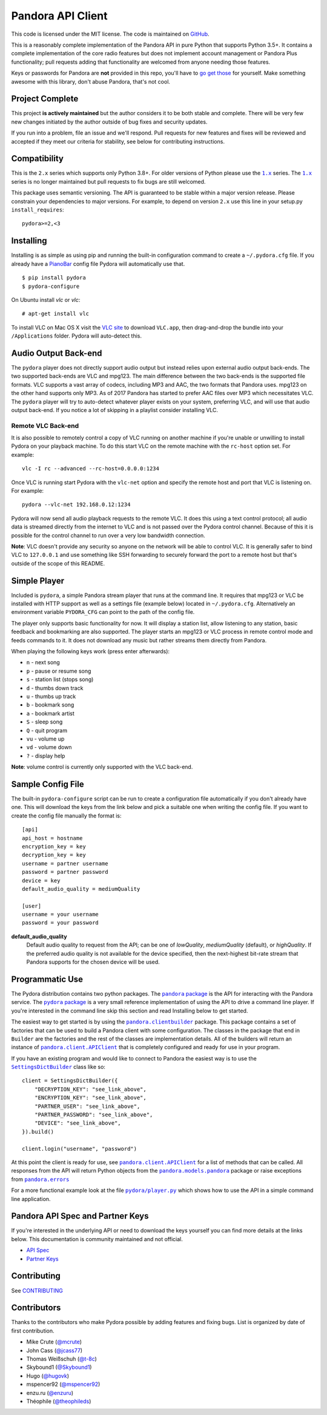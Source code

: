 ==================
Pandora API Client
==================

.. image:: https://img.shields.io/pypi/v/pydora.svg
    :target: https://pypi.python.org/pypi/pydora

.. image:: https://github.com/mcrute/pydora/workflows/build/badge.svg
    :target: https://github.com/mcrute/pydora/actions?query=workflow%3Abuild

This code is licensed under the MIT license. The code is maintained on `GitHub
<https://github.com/mcrute/pydora>`_.

This is a reasonably complete implementation of the Pandora API in pure Python
that supports Python 3.5+. It contains a complete implementation of the core
radio features but does not implement account management or Pandora Plus
functionality; pull requests adding that functionality are welcomed from anyone
needing those features.

Keys or passwords for Pandora are **not** provided in this repo, you'll have to
`go get those <http://6xq.net/playground/pandora-apidoc/json/partners/#partners>`_
for yourself. Make something awesome with this library, don't abuse Pandora,
that's not cool.

Project Complete
================
This project **is actively maintained** but the author considers it to be both
stable and complete. There will be very few new changes initiated by the author
outside of bug fixes and security updates.

If you run into a problem, file an issue and we'll respond. Pull requests for
new features and fixes will be reviewed and accepted if they meet our criteria
for stability, see below for contributing instructions.

Compatibility
=============
This is the ``2.x`` series which supports only Python 3.8+. For older versions
of Python please use the |1.x|_ series. The |1.x|_ series is no longer
maintained but pull requests to fix bugs are still welcomed.

This package uses semantic versioning. The API is guaranteed to be stable
within a major version release. Please constrain your dependencies to major
versions. For example, to depend on version ``2.x`` use this line in your
setup.py ``install_requires``::

    pydora>=2,<3

Installing
==========
Installing is as simple as using pip and running the built-in configuration
command to create a ``~/.pydora.cfg`` file. If you already have a `PianoBar
<http://6xq.net/projects/pianobar/>`_ config file Pydora will automatically use
that. ::

    $ pip install pydora
    $ pydora-configure

On Ubuntu install `vlc` or `vlc`::

    # apt-get install vlc

To install VLC on Mac OS X visit the `VLC site
<https://www.videolan.org/vlc/>`_ to download ``VLC.app``, then drag-and-drop
the bundle into your ``/Applications`` folder. Pydora will auto-detect this.

Audio Output Back-end
=====================
The ``pydora`` player does not directly support audio output but instead relies
upon external audio output back-ends. The two supported back-ends are VLC and
mpg123. The main difference between the two back-ends is the supported file
formats. VLC supports a vast array of codecs, including MP3 and AAC, the two
formats that Pandora uses. mpg123 on the other hand supports only MP3. As of
2017 Pandora has started to prefer AAC files over MP3 which necessitates VLC.
The ``pydora`` player will try to auto-detect whatever player exists on your
system, preferring VLC, and will use that audio output back-end. If you notice
a lot of skipping in a playlist consider installing VLC.

Remote VLC Back-end
-------------------
It is also possible to remotely control a copy of VLC running on another
machine if you're unable or unwilling to install Pydora on your playback
machine. To do this start VLC on the remote machine with the ``rc-host`` option
set. For example::

    vlc -I rc --advanced --rc-host=0.0.0.0:1234

Once VLC is running start Pydora with the ``vlc-net`` option and specify the
remote host and port that VLC is listening on. For example::

    pydora --vlc-net 192.168.0.12:1234

Pydora will now send all audio playback requests to the remote VLC. It does
this using a text control protocol; all audio data is streamed directly from
the internet to VLC and is not passed over the Pydora control channel. Because
of this it is possible for the control channel to run over a very low bandwidth
connection.

**Note**: VLC doesn't provide any security so anyone on the network will be
able to control VLC. It is generally safer to bind VLC to ``127.0.0.1`` and use
something like SSH forwarding to securely forward the port to a remote host but
that's outside of the scope of this README.

Simple Player
=============
Included is ``pydora``, a simple Pandora stream player that runs at the command
line. It requires that mpg123 or VLC be installed with HTTP support as well as
a settings file (example below) located in ``~/.pydora.cfg``. Alternatively an
environment variable ``PYDORA_CFG`` can point to the path of the config file.

The player only supports basic functionality for now. It will display a station
list, allow listening to any station, basic feedback and bookmarking are also
supported. The player starts an mpg123 or VLC process in remote control mode
and feeds commands to it. It does not download any music but rather streams
them directly from Pandora.

When playing the following keys work (press enter afterwards):

* ``n``  - next song
* ``p``  - pause or resume song
* ``s``  - station list (stops song)
* ``d``  - thumbs down track
* ``u``  - thumbs up track
* ``b``  - bookmark song
* ``a``  - bookmark artist
* ``S``  - sleep song
* ``Q``  - quit program
* ``vu`` - volume up
* ``vd`` - volume down
* ``?``  - display help

**Note**: volume control is currently only supported with the VLC back-end.

Sample Config File
==================
The built-in ``pydora-configure`` script can be run to create a configuration
file automatically if you don't already have one. This will download the keys
from the link below and pick a suitable one when writing the config file. If
you want to create the config file manually the format is:
::

    [api]
    api_host = hostname
    encryption_key = key
    decryption_key = key
    username = partner username
    password = partner password
    device = key
    default_audio_quality = mediumQuality

    [user]
    username = your username
    password = your password

**default_audio_quality**
  Default audio quality to request from the API; can be one of `lowQuality`,
  `mediumQuality` (default), or `highQuality`. If the preferred audio quality
  is not available for the device specified, then the next-highest bit-rate
  stream that Pandora supports for the chosen device will be used.

Programmatic Use
================
The Pydora distribution contains two python packages. The |pandora package|_
is the API for interacting with the Pandora service. The |pydora package|_ is
a very small reference implementation of using the API to drive a command line
player. If you're interested in the command line skip this section and read
Installing below to get started.

The easiest way to get started is by using the |pandora.clientbuilder|_
package. This package contains a set of factories that can be used to build a
Pandora client with some configuration. The classes in the package that end in
``Builder`` are the factories and the rest of the classes are implementation
details. All of the builders will return an instance of
|pandora.client.APIClient|_ that is completely configured and ready for use in
your program.

If you have an existing program and would like to connect to Pandora the
easiest way is to use the |SettingsDictBuilder|_ class like so::

    client = SettingsDictBuilder({
        "DECRYPTION_KEY": "see_link_above",
        "ENCRYPTION_KEY": "see_link_above",
        "PARTNER_USER": "see_link_above",
        "PARTNER_PASSWORD": "see_link_above",
        "DEVICE": "see_link_above",
    }).build()

    client.login("username", "password")

At this point the client is ready for use, see |pandora.client.APIClient|_ for
a list of methods that can be called. All responses from the API will return
Python objects from the |pandora.models.pandora|_ package or raise exceptions
from |pandora.errors|_

For a more functional example look at the file |pydora/player.py|_ which shows
how to use the API in a simple command line application.

Pandora API Spec and Partner Keys
=================================
If you're interested in the underlying API or need to download the keys
yourself you can find more details at the links below. This documentation is
community maintained and not official.

* `API Spec <http://6xq.net/playground/pandora-apidoc/>`_
* `Partner Keys <http://6xq.net/playground/pandora-apidoc/json/partners/#partners>`_

Contributing
============
See `CONTRIBUTING <https://github.com/mcrute/pydora/blob/master/CONTRIBUTING.rst>`_

Contributors
============
Thanks to the contributors who make Pydora possible by adding features and
fixing bugs. List is organized by date of first contribution.

* Mike Crute (`@mcrute <https://github.com/mcrute>`_)
* John Cass (`@jcass77 <https://github.com/jcass77>`_)
* Thomas Weißschuh (`@t-8c <https://github.com/t-8ch>`_)
* Skybound1 (`@Skybound1 <https://github.com/Skybound1>`_)
* Hugo (`@hugovk <https://github.com/hugovk>`_)
* mspencer92 (`@mspencer92 <https://github.com/mspencer92>`_)
* enzu.ru (`@enzuru <https://github.com/enzuru>`_)
* Théophile (`@theophileds <https://github.com/theophileds>`_)

.. |1.x| replace:: ``1.x``
.. _1.x: https://github.com/mcrute/pydora/tree/1.x

.. |pandora package| replace:: ``pandora`` package
.. _pandora package: https://github.com/mcrute/pydora/tree/master/pandora

.. |pydora package| replace:: ``pydora`` package
.. _pydora package: https://github.com/mcrute/pydora/tree/master/pydora

.. |pandora.clientbuilder| replace:: ``pandora.clientbuilder``
.. _pandora.clientbuilder: https://github.com/mcrute/pydora/blob/master/pandora/clientbuilder.py

.. |pandora.client.APIClient| replace:: ``pandora.client.APIClient``
.. _pandora.client.APIClient: https://github.com/mcrute/pydora/blob/master/pandora/client.py#L98

.. |SettingsDictBuilder| replace:: ``SettingsDictBuilder``
.. _SettingsDictBuilder: https://github.com/mcrute/pydora/blob/master/pandora/clientbuilder.py#L136

.. |pandora.models.pandora| replace:: ``pandora.models.pandora``
.. _pandora.models.pandora: https://github.com/mcrute/pydora/tree/master/pandora/models

.. |pandora.errors| replace:: ``pandora.errors``
.. _pandora.errors: https://github.com/mcrute/pydora/blob/master/pandora/errors.py

.. |pydora/player.py| replace:: ``pydora/player.py``
.. _pydora/player.py: https://github.com/mcrute/pydora/blob/master/pydora/player.py

